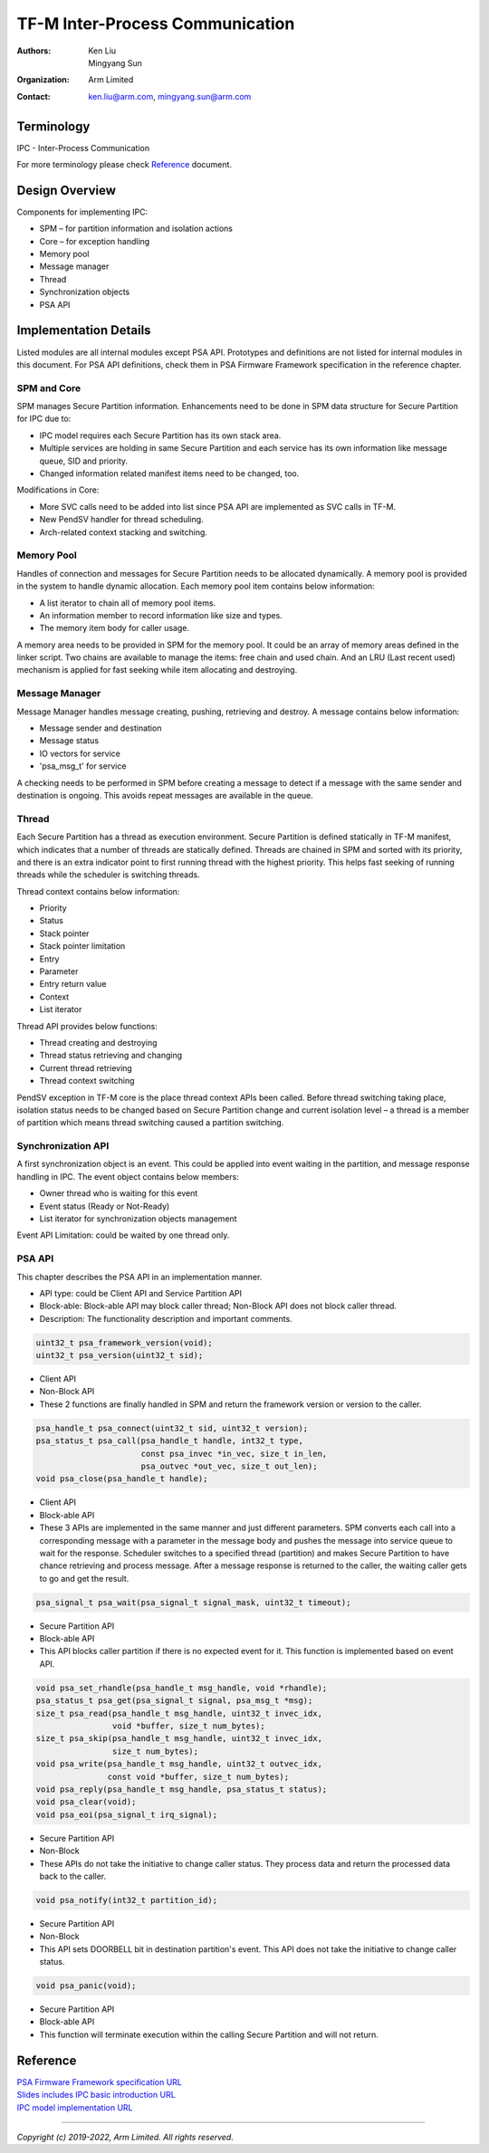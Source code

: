 ################################
TF-M Inter-Process Communication
################################

:Authors: Ken Liu, Mingyang Sun
:Organization: Arm Limited
:Contact: ken.liu@arm.com, mingyang.sun@arm.com

***********
Terminology
***********

IPC - Inter-Process Communication

For more terminology please check Reference_ document.

***************
Design Overview
***************
Components for implementing IPC:

- SPM – for partition information and isolation actions
- Core – for exception handling
- Memory pool
- Message manager
- Thread
- Synchronization objects
- PSA API

**********************
Implementation Details
**********************
Listed modules are all internal modules except PSA API. Prototypes and
definitions are not listed for internal modules in this document. For PSA
API definitions, check them in PSA Firmware Framework specification in the
reference chapter.

SPM and Core
============
SPM manages Secure Partition information. Enhancements need to be done in SPM
data structure for Secure Partition for IPC due to:

- IPC model requires each Secure Partition has its own stack area.
- Multiple services are holding in same Secure Partition and each service
  has its own information like message queue, SID and priority.
- Changed information related manifest items need to be changed, too.

Modifications in Core:

- More SVC calls need to be added into list since PSA API are implemented as
  SVC calls in TF-M.
- New PendSV handler for thread scheduling.
- Arch-related context stacking and switching.

Memory Pool
===========
Handles of connection and messages for Secure Partition needs to be allocated
dynamically. A memory pool is provided in the system to handle dynamic
allocation. Each memory pool item contains below information:

- A list iterator to chain all of memory pool items.
- An information member to record information like size and types.
- The memory item body for caller usage.

A memory area needs to be provided in SPM for the memory pool. It could be an
array of memory areas defined in the linker script. Two chains are available to
manage the items: free chain and used chain. And an LRU (Last recent used)
mechanism is applied for fast seeking while item allocating and destroying.

Message Manager
===============
Message Manager handles message creating, pushing, retrieving and destroy. A
message contains below information:

- Message sender and destination
- Message status
- IO vectors for service
- 'psa_msg_t' for service

A checking needs to be performed in SPM before creating a message to detect if
a message with the same sender and destination is ongoing. This avoids repeat
messages are available in the queue.

Thread
======
Each Secure Partition has a thread as execution environment. Secure Partition
is defined statically in TF-M manifest, which indicates that a number of
threads are statically defined. Threads are chained in SPM and sorted with
its priority, and there is an extra indicator point to first running thread
with the highest priority. This helps fast seeking of running threads while
the scheduler is switching threads.

Thread context contains below information:

- Priority
- Status
- Stack pointer
- Stack pointer limitation
- Entry
- Parameter
- Entry return value
- Context
- List iterator

Thread API provides below functions:

- Thread creating and destroying
- Thread status retrieving and changing
- Current thread retrieving
- Thread context switching

PendSV exception in TF-M core is the place thread context APIs been called.
Before thread switching taking place, isolation status needs to be changed
based on Secure Partition change and current isolation level – a thread is a
member of partition which means thread switching caused a partition switching.

Synchronization API
===================
A first synchronization object is an event. This could be applied into event
waiting in the partition, and message response handling in IPC. The event
object contains below members:

- Owner thread who is waiting for this event
- Event status (Ready or Not-Ready)
- List iterator for synchronization objects management

Event API Limitation: could be waited by one thread only.

PSA API
=======
This chapter describes the PSA API in an implementation manner.

- API type: could be Client API and Service Partition API
- Block-able: Block-able API may block caller thread; Non-Block API does not
  block caller thread.
- Description: The functionality description and important comments.

.. code-block:: c

    uint32_t psa_framework_version(void);
    uint32_t psa_version(uint32_t sid);

- Client API
- Non-Block API
- These 2 functions are finally handled in SPM and return the framework version
  or version to the caller.

.. code-block:: c

    psa_handle_t psa_connect(uint32_t sid, uint32_t version);
    psa_status_t psa_call(psa_handle_t handle, int32_t type,
                          const psa_invec *in_vec, size_t in_len,
                          psa_outvec *out_vec, size_t out_len);
    void psa_close(psa_handle_t handle);

- Client API
- Block-able API
- These 3 APIs are implemented in the same manner and just different
  parameters. SPM converts each call into a corresponding message with a
  parameter in the message body and pushes the message into service queue to
  wait for the response. Scheduler switches to a specified thread (partition)
  and makes Secure Partition to have chance retrieving and process message.
  After a message response is returned to the caller, the waiting caller gets
  to go and get the result.

.. code-block:: c

    psa_signal_t psa_wait(psa_signal_t signal_mask, uint32_t timeout);

- Secure Partition API
- Block-able API
- This API blocks caller partition if there is no expected event for it. This
  function is implemented based on event API.

.. code-block:: c

    void psa_set_rhandle(psa_handle_t msg_handle, void *rhandle);
    psa_status_t psa_get(psa_signal_t signal, psa_msg_t *msg);
    size_t psa_read(psa_handle_t msg_handle, uint32_t invec_idx,
                    void *buffer, size_t num_bytes);
    size_t psa_skip(psa_handle_t msg_handle, uint32_t invec_idx,
                    size_t num_bytes);
    void psa_write(psa_handle_t msg_handle, uint32_t outvec_idx,
                   const void *buffer, size_t num_bytes);
    void psa_reply(psa_handle_t msg_handle, psa_status_t status);
    void psa_clear(void);
    void psa_eoi(psa_signal_t irq_signal);

- Secure Partition API
- Non-Block
- These APIs do not take the initiative to change caller status. They process
  data and return the processed data back to the caller.

.. code-block:: c

    void psa_notify(int32_t partition_id);

- Secure Partition API
- Non-Block
- This API sets DOORBELL bit in destination partition's event. This API does
  not take the initiative to change caller status.

.. code-block:: c

    void psa_panic(void);

- Secure Partition API
- Block-able API
- This function will terminate execution within the calling Secure Partition
  and will not return.

*********
Reference
*********

| `PSA Firmware Framework specification URL`_
| `Slides includes IPC basic introduction URL`_
| `IPC model implementation URL`_

.. _PSA Firmware Framework specification URL:
  https://www.arm.com/architecture/security-features/platform-security
.. _Slides includes IPC basic introduction URL: https://connect.linaro.org/
  resources/yvr18/sessions/yvr18-108/
.. _IPC model implementation URL: https://www.youtube.com/watch?v=6wEFoq49qUw

--------------

*Copyright (c) 2019-2022, Arm Limited. All rights reserved.*
